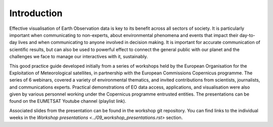 Introduction
============

Effective visualisation of Earth Observation data is key to its benefit across all sectors of society. It is particularly important when communicating to non-experts, about environmental phenomena and events that impact their day-to-day lives and when communicating to anyone involved in decision making. It is important for accurate communication of scientific results, but can also be used to powerful effect to connect the general public with our planet and the challenges we face to manage our interactives with it, sustainably. 

This good practice guide developed initially from a series of workshops held by the European Organisation for the Exploitation of Meteorological satellites, in partnership with the European Commissions Copernicus programme. The series of 6 webinars, covered a variety of environmental thematics, and invited contributions from scientists, journalists, and communications experts. Practical demonstrations of EO data access, applications, and visualisation were also given by various personnel working under the Copernicus programme entrusted entities. The presentations can be found on the EUMETSAT Youtube channel (playlist link). 

.. image:: https://i3.ytimg.com/vi/mDh1Ty_j5KI/maxresdefault.jpg
    :alt: youtube playlist for the Earth Observation Data Visualisation Workshop series
    :target: https://youtube.com/playlist?list=PLOQg9n6Apif1BlpT808l8EdgHMndNhNlT

.. only::

    .. youtube:: PLOQg9n6Apif1BlpT808l8EdgHMndNhNlT

    Getting Started...

Associated slides from the presentation can be found in the workshop git repository. You can find links to the individual weeks in the `Workshop presentations <../09_workshop_presentations.rst>` section.

